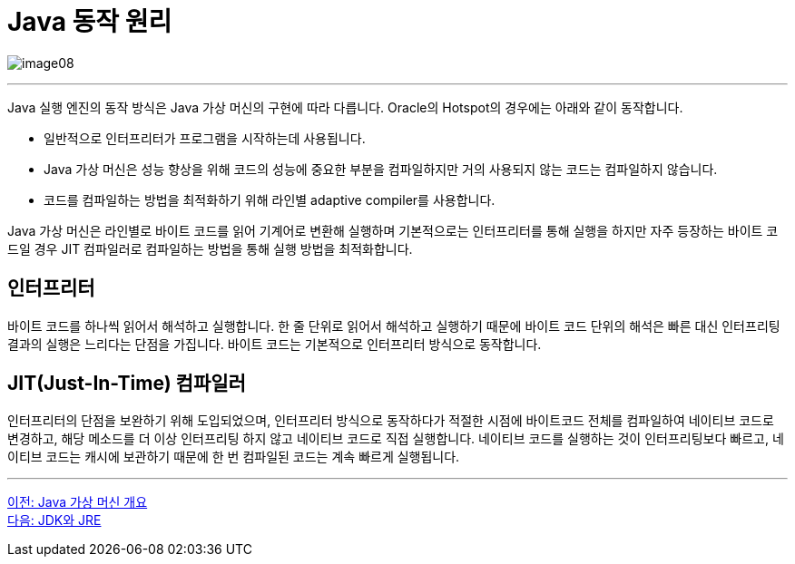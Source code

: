 = Java 동작 원리

image:./images/image08.png[]

---

Java 실행 엔진의 동작 방식은 Java 가상 머신의 구현에 따라 다릅니다. Oracle의 Hotspot의 경우에는 아래와 같이 동작합니다.

* 일반적으로 인터프리터가 프로그램을 시작하는데 사용됩니다.
* Java 가상 머신은 성능 향상을 위해 코드의 성능에 중요한 부분을 컴파일하지만 거의 사용되지 않는 코드는 컴파일하지 않습니다.
* 코드를 컴파일하는 방법을 최적화하기 위해 라인별 adaptive compiler를 사용합니다.

Java 가상 머신은 라인별로 바이트 코드를 읽어 기계어로 변환해 실행하며 기본적으로는 인터프리터를 통해 실행을 하지만 자주 등장하는 바이트 코드일 경우 JIT 컴파일러로 컴파일하는 방법을 통해 실행 방법을 최적화합니다.

== 인터프리터
바이트 코드를 하나씩 읽어서 해석하고 실행합니다. 한 줄 단위로 읽어서 해석하고 실행하기 때문에 바이트 코드 단위의 해석은 빠른 대신 인터프리팅 결과의 실행은 느리다는 단점을 가집니다. 바이트 코드는 기본적으로 인터프리터 방식으로 동작합니다.

== JIT(Just-In-Time) 컴파일러
인터프리터의 단점을 보완하기 위해 도입되었으며, 인터프리터 방식으로 동작하다가 적절한 시점에 바이트코드 전체를 컴파일하여 네이티브 코드로 변경하고, 해당 메소드를 더 이상 인터프리팅 하지 않고 네이티브 코드로 직접 실행합니다. 네이티브 코드를 실행하는 것이 인터프리팅보다 빠르고, 네이티브 코드는 캐시에 보관하기 때문에 한 번 컴파일된 코드는 계속 빠르게 실행됩니다.

---

link:./07_overview_java_virtual_machine.adoc[이전: Java 가상 머신 개요] +
link:./09_jdk_jre.adoc[다음: JDK와 JRE]

